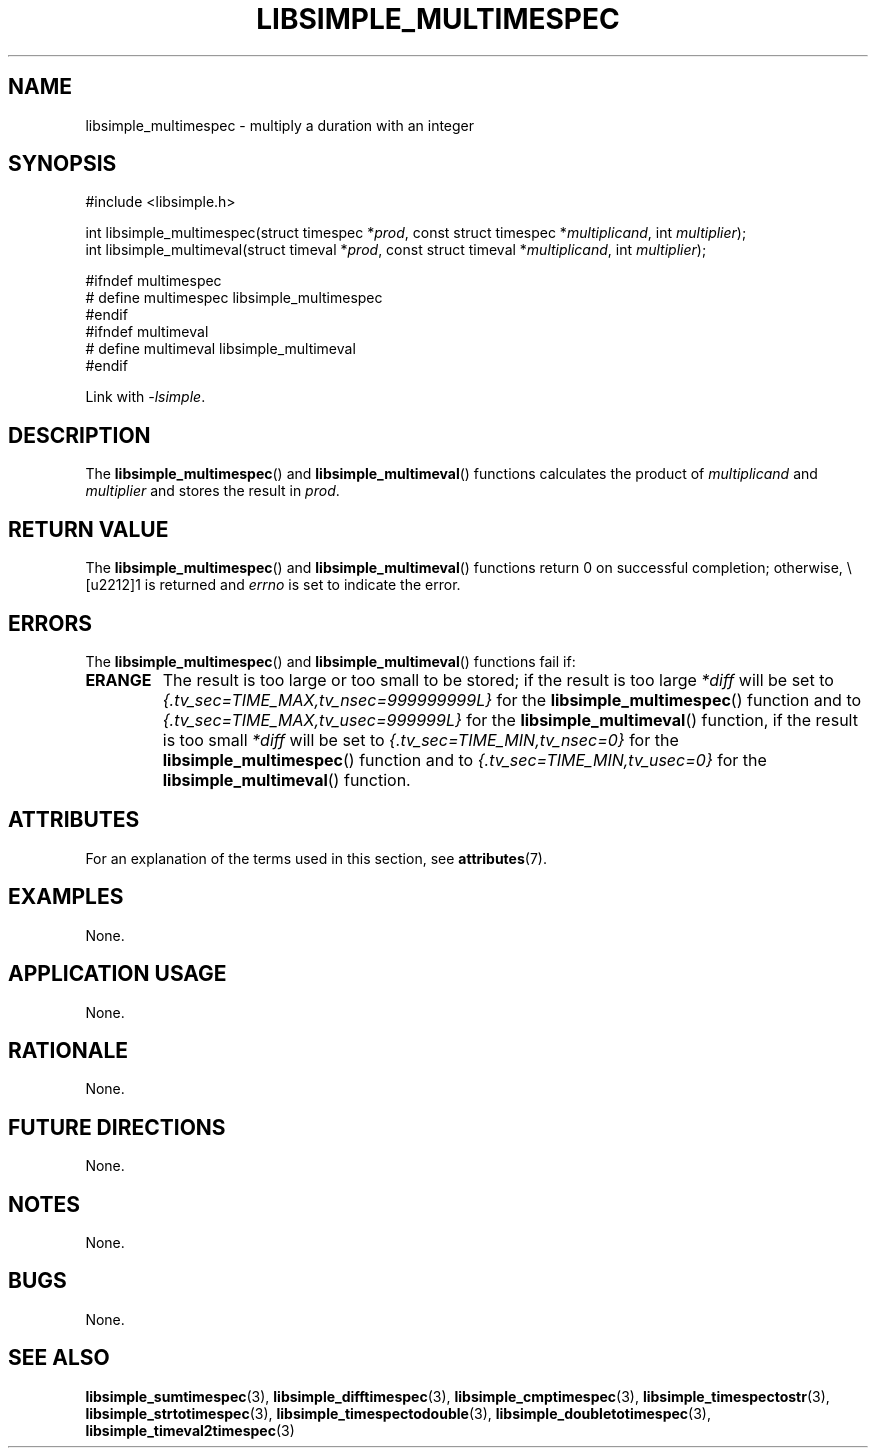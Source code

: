 .TH LIBSIMPLE_MULTIMESPEC 3 2018-10-29 libsimple
.SH NAME
libsimple_multimespec \- multiply a duration with an integer
.SH SYNOPSIS
.nf
#include <libsimple.h>

int libsimple_multimespec(struct timespec *\fIprod\fP, const struct timespec *\fImultiplicand\fP, int \fImultiplier\fP);
int libsimple_multimeval(struct timeval *\fIprod\fP, const struct timeval *\fImultiplicand\fP, int \fImultiplier\fP);

#ifndef multimespec
# define multimespec libsimple_multimespec
#endif
#ifndef multimeval
# define multimeval libsimple_multimeval
#endif
.fi
.PP
Link with
.IR \-lsimple .
.SH DESCRIPTION
The
.BR libsimple_multimespec ()
and
.BR libsimple_multimeval ()
functions calculates the product of
.I multiplicand
and
.I multiplier
and stores the result in
.IR prod .
.SH RETURN VALUE
The
.BR libsimple_multimespec ()
and
.BR libsimple_multimeval ()
functions return 0 on successful completion;
otherwise, \−1 is returned and
.I errno
is set to indicate the error.
.SH ERRORS
The
.BR libsimple_multimespec ()
and
.BR libsimple_multimeval ()
functions fail if:
.TP
.B ERANGE
The result is too large or too small to be stored; if the
result is too large
.I *diff
will be set to
.I {.tv_sec=TIME_MAX,tv_nsec=999999999L}
for the
.BR libsimple_multimespec ()
function and to
.I {.tv_sec=TIME_MAX,tv_usec=999999L}
for the
.BR libsimple_multimeval ()
function, if the result is too small
.I *diff
will be set to
.I {.tv_sec=TIME_MIN,tv_nsec=0}
for the
.BR libsimple_multimespec ()
function and to
.I {.tv_sec=TIME_MIN,tv_usec=0}
for the
.BR libsimple_multimeval ()
function.
.SH ATTRIBUTES
For an explanation of the terms used in this section, see
.BR attributes (7).
.TS
allbox;
lb lb lb
l l l.
Interface	Attribute	Value
T{
.BR libsimple_multimespec ()
.br
.BR libsimple_multimeval ()
T}	Thread safety	MT-Safe
T{
.BR libsimple_multimespec ()
.br
.BR libsimple_multimeval ()
T}	Async-signal safety	AS-Safe
T{
.BR libsimple_multimespec ()
.br
.BR libsimple_multimeval ()
T}	Async-cancel safety	AC-Safe
.TE
.SH EXAMPLES
None.
.SH APPLICATION USAGE
None.
.SH RATIONALE
None.
.SH FUTURE DIRECTIONS
None.
.SH NOTES
None.
.SH BUGS
None.
.SH SEE ALSO
.BR libsimple_sumtimespec (3),
.BR libsimple_difftimespec (3),
.BR libsimple_cmptimespec (3),
.BR libsimple_timespectostr (3),
.BR libsimple_strtotimespec (3),
.BR libsimple_timespectodouble (3),
.BR libsimple_doubletotimespec (3),
.BR libsimple_timeval2timespec (3)
